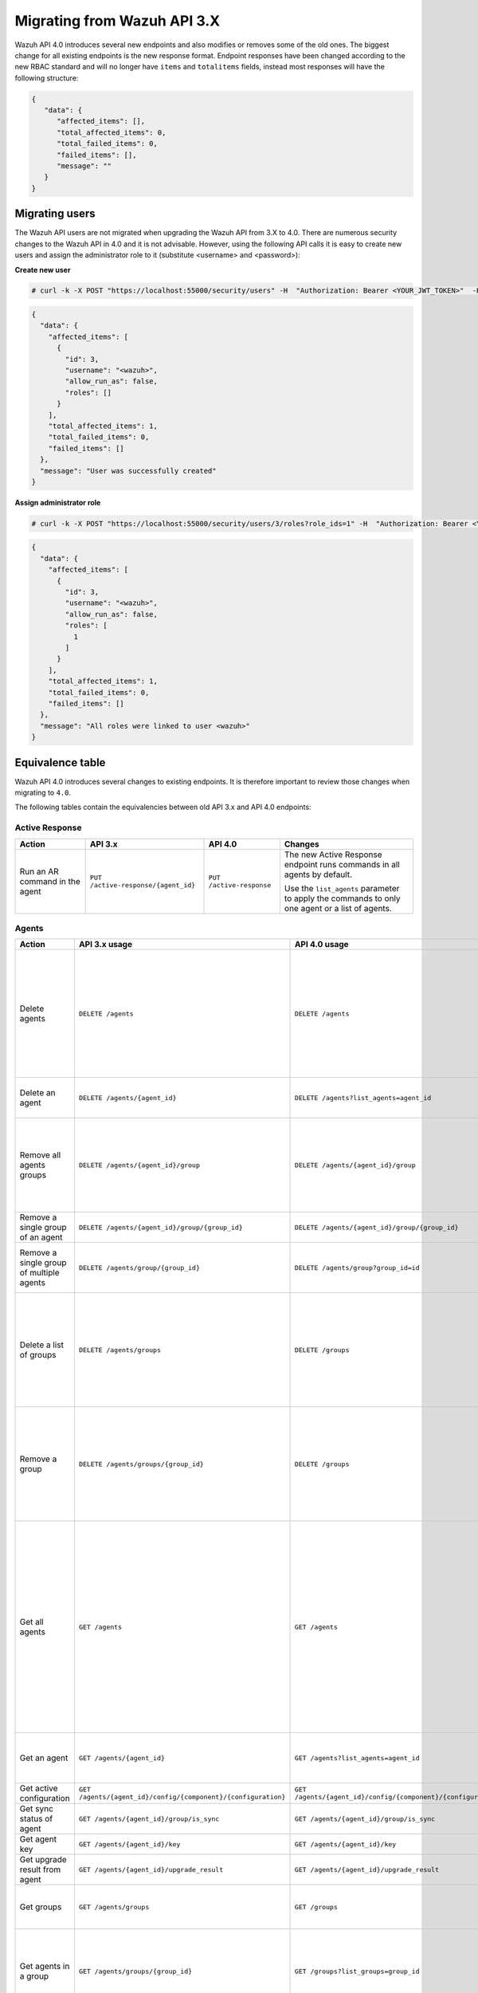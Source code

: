 .. Copyright (C) 2020 Wazuh, Inc.


.. Migrating from Wazuh API 3.X

Migrating from Wazuh API 3.X
============================

Wazuh API 4.0 introduces several new endpoints and also modifies or removes some of the old ones. The biggest change for all existing endpoints is the new response format. Endpoint responses have been changed according to the new RBAC standard and will no longer have ``items`` and ``totalitems`` fields, instead most responses will have the following structure:

.. code-block:: json
    :class: output

    {
       "data": {
          "affected_items": [],
          "total_affected_items": 0,
          "total_failed_items": 0,
          "failed_items": [],
          "message": ""
       }
    }


Migrating users
-----------------

The Wazuh API users are not migrated when upgrading the Wazuh API from 3.X to 4.0. There are numerous security changes to the Wazuh API in 4.0 and it is not advisable.
However, using the following API calls it is easy to create new users and assign the administrator role to it (substitute <username> and <password>):

**Create new user**

.. code-block:: console

    # curl -k -X POST "https://localhost:55000/security/users" -H  "Authorization: Bearer <YOUR_JWT_TOKEN>"  -H  "Content-Type: application/json" -d "{\"username\":\"<username>\",\"password\":\"<password>\"}"

.. code-block:: json
    :class: output

    {
      "data": {
        "affected_items": [
          {
            "id": 3,
            "username": "<wazuh>",
            "allow_run_as": false,
            "roles": []
          }
        ],
        "total_affected_items": 1,
        "total_failed_items": 0,
        "failed_items": []
      },
      "message": "User was successfully created"
    }

**Assign administrator role**

.. code-block:: console

    # curl -k -X POST "https://localhost:55000/security/users/3/roles?role_ids=1" -H  "Authorization: Bearer <YOUR_JWT_TOKEN>"

.. code-block:: json
    :class: output

    {
      "data": {
        "affected_items": [
          {
            "id": 3,
            "username": "<wazuh>",
            "allow_run_as": false,
            "roles": [
              1
            ]
          }
        ],
        "total_affected_items": 1,
        "total_failed_items": 0,
        "failed_items": []
      },
      "message": "All roles were linked to user <wazuh>"
    }

Equivalence table
-----------------

Wazuh API 4.0 introduces several changes to existing endpoints. It is therefore important to review those changes when migrating to ``4.0``.

The following tables contain the equivalencies between old API 3.x and API 4.0 endpoints:

Active Response
~~~~~~~~~~~~~~~

+--------------------------------+-------------------------------------+--------------------------+------------------------------------------------------------------------------------------------+
| Action                         | API 3.x                             | API 4.0                  | Changes                                                                                        |
+================================+=====================================+==========================+================================================================================================+
|                                |                                     |                          | The new Active Response endpoint runs commands in all agents by default.                       |
| Run an AR command in the agent | ``PUT /active-response/{agent_id}`` | ``PUT /active-response`` |                                                                                                |
|                                |                                     |                          | Use the ``list_agents`` parameter to apply the commands to only one agent or a list of agents. |
+--------------------------------+-------------------------------------+--------------------------+------------------------------------------------------------------------------------------------+

Agents
~~~~~~

+--------------------------------------------------+---------------------------------------------------------------+---------------------------------------------------------------+------------------------------------------------------------------------------------------------------------------------------------------------------------------------------------------------+
| Action                                           | API 3.x usage                                                 | API 4.0 usage                                                 | Changes                                                                                                                                                                                        |
+==================================================+===============================================================+===============================================================+================================================================================================================================================================================================+
|                                                  |                                                               |                                                               | Removed ``ids`` query parameter.                                                                                                                                                               |
|                                                  |                                                               |                                                               |                                                                                                                                                                                                |
| Delete agents                                    | ``DELETE /agents``                                            | ``DELETE /agents``                                            | Use the ``list_agents`` parameter instead of ``ids`` to indicate which agents must be deleted.                                                                                                 |
|                                                  |                                                               |                                                               |                                                                                                                                                                                                |
|                                                  |                                                               |                                                               | If no ``list_agents`` is provided no agents will be removed. In order to remove all agents, it must be specified with the ``all`` keyword.                                                     |
+--------------------------------------------------+---------------------------------------------------------------+---------------------------------------------------------------+------------------------------------------------------------------------------------------------------------------------------------------------------------------------------------------------+
| Delete an agent                                  | ``DELETE /agents/{agent_id}``                                 | ``DELETE /agents?list_agents=agent_id``                       | Use the ``list_agents`` parameter to indicate which agents must be deleted.                                                                                                                    |
+--------------------------------------------------+---------------------------------------------------------------+---------------------------------------------------------------+------------------------------------------------------------------------------------------------------------------------------------------------------------------------------------------------+
|                                                  |                                                               |                                                               | Added ``list_groups`` parameter in query to specify an array of group's ID to remove from the agent.                                                                                           |
| Remove all agents groups                         | ``DELETE /agents/{agent_id}/group``                           | ``DELETE /agents/{agent_id}/group``                           |                                                                                                                                                                                                |
|                                                  |                                                               |                                                               | Removes the agent from all groups by default or a list of them if ``list_groups`` parameter is found.                                                                                          |
+--------------------------------------------------+---------------------------------------------------------------+---------------------------------------------------------------+------------------------------------------------------------------------------------------------------------------------------------------------------------------------------------------------+
| Remove a single group of an agent                | ``DELETE /agents/{agent_id}/group/{group_id}``                | ``DELETE /agents/{agent_id}/group/{group_id}``                | No changes.                                                                                                                                                                                    |
+--------------------------------------------------+---------------------------------------------------------------+---------------------------------------------------------------+------------------------------------------------------------------------------------------------------------------------------------------------------------------------------------------------+
| Remove a single group of multiple agents         | ``DELETE /agents/group/{group_id}``                           | ``DELETE /agents/group?group_id=id``                          | Use the ``list_agents`` parameter to indicate from which agents the group should me removed.                                                                                                   |
+--------------------------------------------------+---------------------------------------------------------------+---------------------------------------------------------------+------------------------------------------------------------------------------------------------------------------------------------------------------------------------------------------------+
|                                                  |                                                               |                                                               | The new endpoint can delete all groups or a list of them.                                                                                                                                      |
| Delete a list of groups                          | ``DELETE /agents/groups``                                     | ``DELETE /groups``                                            |                                                                                                                                                                                                |
|                                                  |                                                               |                                                               | Use the ``list_groups`` to choose groups to delete. If no ``list_groups`` is provided no groups will be removed. In order to remove all groups, it must be specified with the ``all`` keyword. |
+--------------------------------------------------+---------------------------------------------------------------+---------------------------------------------------------------+------------------------------------------------------------------------------------------------------------------------------------------------------------------------------------------------+
|                                                  |                                                               |                                                               | The new endpoint can delete all groups or a list of them.                                                                                                                                      |
| Remove a group                                   | ``DELETE /agents/groups/{group_id}``                          | ``DELETE /groups``                                            |                                                                                                                                                                                                |
|                                                  |                                                               |                                                               | Use the ``list_groups`` to choose groups to delete. If no ``list_groups`` is provided no agents will be removed. In order to remove all groups, it must be specified with the ``all`` keyword. |
+--------------------------------------------------+---------------------------------------------------------------+---------------------------------------------------------------+------------------------------------------------------------------------------------------------------------------------------------------------------------------------------------------------+
|                                                  |                                                               |                                                               | Return information about all available agents or a list of them.                                                                                                                               |
|                                                  |                                                               |                                                               |                                                                                                                                                                                                |
|                                                  |                                                               |                                                               | Added parameter ``list_agents`` in query used to specify a list of agents IDs (separated by comma) from which agents get the information.                                                      |
| Get all agents                                   | ``GET /agents``                                               | ``GET /agents``                                               |                                                                                                                                                                                                |
|                                                  |                                                               |                                                               | Added parameter ``registerIP`` in query used to filter by the IP used when registering the agent.                                                                                              |
|                                                  |                                                               |                                                               |                                                                                                                                                                                                |
|                                                  |                                                               |                                                               | With this new endpoint, you won't get a 400 response in agent name cannot be found,                                                                                                            |
|                                                  |                                                               |                                                               | you will get a 200 response with 0 items in the result.                                                                                                                                        |
+--------------------------------------------------+---------------------------------------------------------------+---------------------------------------------------------------+------------------------------------------------------------------------------------------------------------------------------------------------------------------------------------------------+
| Get an agent                                     | ``GET /agents/{agent_id}``                                    | ``GET /agents?list_agents=agent_id``                          | Use the ``list_agents`` parameter to indicate from which agents you want to get the information.                                                                                               |
+--------------------------------------------------+---------------------------------------------------------------+---------------------------------------------------------------+------------------------------------------------------------------------------------------------------------------------------------------------------------------------------------------------+
| Get active configuration                         | ``GET /agents/{agent_id}/config/{component}/{configuration}`` | ``GET /agents/{agent_id}/config/{component}/{configuration}`` | No changes.                                                                                                                                                                                    |
+--------------------------------------------------+---------------------------------------------------------------+---------------------------------------------------------------+------------------------------------------------------------------------------------------------------------------------------------------------------------------------------------------------+
| Get sync status of agent                         | ``GET /agents/{agent_id}/group/is_sync``                      | ``GET /agents/{agent_id}/group/is_sync``                      | No changes.                                                                                                                                                                                    |
+--------------------------------------------------+---------------------------------------------------------------+---------------------------------------------------------------+------------------------------------------------------------------------------------------------------------------------------------------------------------------------------------------------+
| Get agent key                                    | ``GET /agents/{agent_id}/key``                                | ``GET /agents/{agent_id}/key``                                | No changes.                                                                                                                                                                                    |
+--------------------------------------------------+---------------------------------------------------------------+---------------------------------------------------------------+------------------------------------------------------------------------------------------------------------------------------------------------------------------------------------------------+
| Get upgrade result from agent                    | ``GET /agents/{agent_id}/upgrade_result``                     | ``GET /agents/{agent_id}/upgrade_result``                     | No changes.                                                                                                                                                                                    |
+--------------------------------------------------+---------------------------------------------------------------+---------------------------------------------------------------+------------------------------------------------------------------------------------------------------------------------------------------------------------------------------------------------+
|                                                  |                                                               |                                                               | The new endpoint works the same way by default.                                                                                                                                                |
| Get groups                                       | ``GET /agents/groups``                                        | ``GET /groups``                                               |                                                                                                                                                                                                |
|                                                  |                                                               |                                                               | Removed ``q`` parameter in query.                                                                                                                                                              |
+--------------------------------------------------+---------------------------------------------------------------+---------------------------------------------------------------+------------------------------------------------------------------------------------------------------------------------------------------------------------------------------------------------+
|                                                  |                                                               |                                                               | Use the ``list_groups`` parameter to indicate from which group you want to get the information.                                                                                                |
| Get agents in a group                            | ``GET /agents/groups/{group_id}``                             | ``GET /groups?list_groups=group_id``                          |                                                                                                                                                                                                |
|                                                  |                                                               |                                                               | To get all agents in a group use ``GET /groups/{group_id}/agents``.                                                                                                                            |
+--------------------------------------------------+---------------------------------------------------------------+---------------------------------------------------------------+------------------------------------------------------------------------------------------------------------------------------------------------------------------------------------------------+
| Get group configuration                          | ``GET /agents/groups/{group_id}/configuration``               | ``GET /groups/{group_id}/configuration``                      | The new endpoint works the same way by default.                                                                                                                                                |
+--------------------------------------------------+---------------------------------------------------------------+---------------------------------------------------------------+------------------------------------------------------------------------------------------------------------------------------------------------------------------------------------------------+
| Get group files                                  | ``GET /agents/groups/{group_id}/files``                       | ``GET /groups/{group_id}/files``                              | The new endpoint works the same way by default.                                                                                                                                                |
+--------------------------------------------------+---------------------------------------------------------------+---------------------------------------------------------------+------------------------------------------------------------------------------------------------------------------------------------------------------------------------------------------------+
| Get a file in group                              | ``GET /agents/groups/{group_id}/files/{filename}``            | ``GET /groups/{group_id}/files/{filename}/json`` or           | The new endpoint allows the user to get the specified group file parsed to JSON or XML.                                                                                                        |
|                                                  |                                                               | ``GET /groups/{group_id}/files/{filename}/xml``               |                                                                                                                                                                                                |
+--------------------------------------------------+---------------------------------------------------------------+---------------------------------------------------------------+------------------------------------------------------------------------------------------------------------------------------------------------------------------------------------------------+
| Get an agent by its name                         | ``GET /agents/name/{agent_name}``                             | ``GET /agents?name=agent_name``                               | Use the ``name`` parameter to indicate from which agent you want to get the information.                                                                                                       |
+--------------------------------------------------+---------------------------------------------------------------+---------------------------------------------------------------+------------------------------------------------------------------------------------------------------------------------------------------------------------------------------------------------+
| Get agents without group                         | ``GET /agents/no_group``                                      | ``GET /agents/no_group``                                      | No changes.                                                                                                                                                                                    |
+--------------------------------------------------+---------------------------------------------------------------+---------------------------------------------------------------+------------------------------------------------------------------------------------------------------------------------------------------------------------------------------------------------+
| Get outdated agents                              | ``GET /agents/outdated``                                      | ``GET /agents/outdated``                                      | Added ``search`` parameter in query used to look for elements with the specified string.                                                                                                       |
+--------------------------------------------------+---------------------------------------------------------------+---------------------------------------------------------------+------------------------------------------------------------------------------------------------------------------------------------------------------------------------------------------------+
| Get distinct fields in agents                    | ``GET /agents/stats/distinct``                                | ``GET /agents/stats/distinct``                                | No changes.                                                                                                                                                                                    |
+--------------------------------------------------+---------------------------------------------------------------+---------------------------------------------------------------+------------------------------------------------------------------------------------------------------------------------------------------------------------------------------------------------+
| Get agents summary                               | ``GET /agents/summary``                                       | ``GET /agents/summary/status``                                | The new Endpoint works the same way.                                                                                                                                                           |
+--------------------------------------------------+---------------------------------------------------------------+---------------------------------------------------------------+------------------------------------------------------------------------------------------------------------------------------------------------------------------------------------------------+
|                                                  |                                                               |                                                               | Removed ``offset`` parameter in query.                                                                                                                                                         |
|                                                  |                                                               |                                                               | Removed ``limit`` parameter in query.                                                                                                                                                          |
| Get OS summary                                   | ``GET /agents/summary/os``                                    | ``GET /agents/summary/os``                                    | Removed ``sort`` parameter in query.                                                                                                                                                           |
|                                                  |                                                               |                                                               | Removed ``search`` parameter in query.                                                                                                                                                         |
|                                                  |                                                               |                                                               | Removed ``q`` parameter in query.                                                                                                                                                              |
+--------------------------------------------------+---------------------------------------------------------------+---------------------------------------------------------------+------------------------------------------------------------------------------------------------------------------------------------------------------------------------------------------------+
| Add agent                                        | ``POST /agents``                                              | ``POST /agents``                                              | Renamed ``force`` parameter in request body to ``force_time``.                                                                                                                                 |
+--------------------------------------------------+---------------------------------------------------------------+---------------------------------------------------------------+------------------------------------------------------------------------------------------------------------------------------------------------------------------------------------------------+
| Add a list of agents to a group                  | ``POST /agents/group/{group_id}``                             | ``PUT /agents/group``                                         | Use PUT instead of POST and specify the group id using the ``group_id`` parameter.                                                                                                             |
+--------------------------------------------------+---------------------------------------------------------------+---------------------------------------------------------------+------------------------------------------------------------------------------------------------------------------------------------------------------------------------------------------------+
| Put configuration file (agent.conf) into a group | ``POST /agents/groups/{group_id}/configuration``              | ``PUT /groups/{group_id}/configuration``                      | The new endpoint works the same way but using PUT.                                                                                                                                             |
+--------------------------------------------------+---------------------------------------------------------------+---------------------------------------------------------------+------------------------------------------------------------------------------------------------------------------------------------------------------------------------------------------------+
| Upload file into a group                         | ``POST /agents/groups/{group_id}/files/{file_name}``          | ``PUT /groups/{group_id}/configuration``                      | The new endpoint is used to update the group configuration. Use PUT instead of POST.                                                                                                           |
+--------------------------------------------------+---------------------------------------------------------------+---------------------------------------------------------------+------------------------------------------------------------------------------------------------------------------------------------------------------------------------------------------------+
| Insert agent                                     | ``POST /agents/insert``                                       | ``POST /agents/insert``                                       | Renamed ``force`` parameter in request body to ``force_time``.                                                                                                                                 |
+--------------------------------------------------+---------------------------------------------------------------+---------------------------------------------------------------+------------------------------------------------------------------------------------------------------------------------------------------------------------------------------------------------+
| Restart a list of agents                         | ``POST /agents/restart``                                      | ``PUT /agents/restart``                                       | Works the same way but using PUT instead of POST.                                                                                                                                              |
+--------------------------------------------------+---------------------------------------------------------------+---------------------------------------------------------------+------------------------------------------------------------------------------------------------------------------------------------------------------------------------------------------------+
| Add agent group                                  | ``PUT /agents/{agent_id}/group/{group_id}``                   | ``PUT /agents/{agent_id}/group/{group_id}``                   | No changes.                                                                                                                                                                                    |
+--------------------------------------------------+---------------------------------------------------------------+---------------------------------------------------------------+------------------------------------------------------------------------------------------------------------------------------------------------------------------------------------------------+
| Restart an agent                                 | ``PUT /agents/{agent_id}/restart``                            | ``PUT /agents/{agent_id}/restart``                            | No changes.                                                                                                                                                                                    |
+--------------------------------------------------+---------------------------------------------------------------+---------------------------------------------------------------+------------------------------------------------------------------------------------------------------------------------------------------------------------------------------------------------+
| Upgrade agent using online repository            | ``PUT /agents/{agent_id}/upgrade``                            | ``PUT /agents/{agent_id}/upgrade``                            | Changed parameter type ``force`` in request body from integer to boolean.                                                                                                                      |
+--------------------------------------------------+---------------------------------------------------------------+---------------------------------------------------------------+------------------------------------------------------------------------------------------------------------------------------------------------------------------------------------------------+
| Upgrade agent using custom file                  | ``PUT /agents/{agent_id}/upgrade_custom``                     | ``PUT /agents/{agent_id}/upgrade_custom``                     | No changes.                                                                                                                                                                                    |
+--------------------------------------------------+---------------------------------------------------------------+---------------------------------------------------------------+------------------------------------------------------------------------------------------------------------------------------------------------------------------------------------------------+
| Add agent (quick method)                         | ``PUT /agents/{agent_name}``                                  | ``POST /agents/insert/quick?agent_name=name``                 | Use POST instead of PUT and the ``agent_name`` parameter to specify the name of the new agent.                                                                                                 |
+--------------------------------------------------+---------------------------------------------------------------+---------------------------------------------------------------+------------------------------------------------------------------------------------------------------------------------------------------------------------------------------------------------+
| Create a group                                   | ``PUT /agents/groups/{group_id}``                             | ``POST /groups?group_id=group_id``                            | Use POST instead of PUT and the ``group_id`` parameter to specify the name of the new group.                                                                                                   |
+--------------------------------------------------+---------------------------------------------------------------+---------------------------------------------------------------+------------------------------------------------------------------------------------------------------------------------------------------------------------------------------------------------+
| Restart agents which belong to a group           | ``PUT /agents/groups/{group_id}/restart``                     | ``PUT /agents/group/{group_id}/restart``                      | The new endpoint works the same way by default.                                                                                                                                                |
+--------------------------------------------------+---------------------------------------------------------------+---------------------------------------------------------------+------------------------------------------------------------------------------------------------------------------------------------------------------------------------------------------------+
|                                                  |                                                               |                                                               | Added ``list_agents`` parameter in query to specify which agents must be restarted.                                                                                                            |
| Restart all agents                               | ``PUT /agents/restart``                                       | ``PUT /agents/restart``                                       |                                                                                                                                                                                                |
|                                                  |                                                               |                                                               | Restarts all agents by default or a list of them if ``list_agents`` parameter is used.                                                                                                         |
+--------------------------------------------------+---------------------------------------------------------------+---------------------------------------------------------------+------------------------------------------------------------------------------------------------------------------------------------------------------------------------------------------------+

Cache
~~~~~

+----------------------------+---------------------------+-----------------------------+---------------------------------------------------------------------------------+
| Action                     | API 3.x                   | API 4.0                     | Changes                                                                         |
+============================+===========================+=============================+=================================================================================+
| Delete cache index         | ``DELETE /cache``         | None                        | Not needed anymore. Cache is managed by the cluster.                            |
+----------------------------+---------------------------+-----------------------------+---------------------------------------------------------------------------------+
| Clear group cache          | ``DELETE /cache/{group}`` | None                        | Not needed anymore. Cache is managed by the cluster.                            |
+----------------------------+---------------------------+-----------------------------+---------------------------------------------------------------------------------+
| Get cache index            | ``GET /cache``            | None                        | Not needed anymore. Cache is managed by the cluster.                            |
+----------------------------+---------------------------+-----------------------------+---------------------------------------------------------------------------------+
| Return cache configuration | ``GET /cache/config``     | ``GET /cluster/api/config`` | The current cache configuration now can be retrieved with the cluster endpoint. |
+----------------------------+---------------------------+-----------------------------+---------------------------------------------------------------------------------+

Ciscat
~~~~~~

+-----------------------------------+------------------------------------+------------------------------------+-----------------------------------+
| Action                            | API 3.x usage                      | API 4.0 usage                      | Changes                           |
+===================================+====================================+====================================+===================================+
| Get CIS-CAT results from an agent | ``GET /ciscat/{agent_id}/results`` | ``GET /ciscat/{agent_id}/results`` | No changes.                       |
+-----------------------------------+------------------------------------+------------------------------------+-----------------------------------+

Cluster
~~~~~~~

+-----------------------------------------------------------+---------------------------------------------------------------+---------------------------------------------------------------+------------------------------------------------------------------------------------------------------------------------------------------------------+
| Action                                                    | API 3.x usage                                                 | API 4.0 usage                                                 | Changes                                                                                                                                              |
+===========================================================+===============================================================+===============================================================+======================================================================================================================================================+
| Delete a remote file in a cluster node                    | ``DELETE /cluster/{node_id}/files``                           | ``DELETE /cluster/{node_id}/files``                           | No changes.                                                                                                                                          |
+-----------------------------------------------------------+---------------------------------------------------------------+---------------------------------------------------------------+------------------------------------------------------------------------------------------------------------------------------------------------------+
| Get active configuration in node node_id                  | ``GET /cluster/{node_id}/config/{component}/{configuration}`` | ``GET /cluster/{node_id}/config/{component}/{configuration}`` | No changes.                                                                                                                                          |
+-----------------------------------------------------------+---------------------------------------------------------------+---------------------------------------------------------------+------------------------------------------------------------------------------------------------------------------------------------------------------+
| Get node node_id’s configuration                          | ``GET /cluster/{node_id}/configuration``                      | ``GET /cluster/{node_id}/configuration``                      | No changes.                                                                                                                                          |
+-----------------------------------------------------------+---------------------------------------------------------------+---------------------------------------------------------------+------------------------------------------------------------------------------------------------------------------------------------------------------+
| Check Wazuh configuration in a cluster node               | ``GET /cluster/{node_id}/configuration/validation``           | ``GET /cluster/configuration/validation?list_nodes=node_id``  | Use this endpoint to check if Wazuh configuration is correct for al cluster nodes or use ``list_nodes`` parameter to check only for a list of nodes. |
+-----------------------------------------------------------+---------------------------------------------------------------+---------------------------------------------------------------+------------------------------------------------------------------------------------------------------------------------------------------------------+
| Get local file from any cluster node                      | ``GET /cluster/{node_id}/files``                              | ``GET /cluster/{node_id}/files``                              | Removed ``validation`` parameter in query. Use ``GET /cluster/configuration/validation?list_nodes=node_id`` instead if validation is needed.         |
+-----------------------------------------------------------+---------------------------------------------------------------+---------------------------------------------------------------+------------------------------------------------------------------------------------------------------------------------------------------------------+
| Get node_id’s information                                 | ``GET /cluster/{node_id}/info``                               | ``GET /cluster/{node_id}/info``                               | No changes.                                                                                                                                          |
+-----------------------------------------------------------+---------------------------------------------------------------+---------------------------------------------------------------+------------------------------------------------------------------------------------------------------------------------------------------------------+
| Get ossec.log from a specific node in cluster.            | ``GET /cluster/{node_id}/logs``                               | ``GET /cluster/{node_id}/logs``                               | Renamed ``category`` parameter in query to ``tag``.                                                                                                  |
|                                                           |                                                               |                                                               | Renamed ``type_log`` parameter in query to ``level``.                                                                                                |
+-----------------------------------------------------------+---------------------------------------------------------------+---------------------------------------------------------------+------------------------------------------------------------------------------------------------------------------------------------------------------+
| Get summary of ossec.log from a specific node in cluster. | ``GET /cluster/{node_id}/logs/summary``                       | ``GET /cluster/{node_id}/logs/summary``                       | No changes.                                                                                                                                          |
+-----------------------------------------------------------+---------------------------------------------------------------+---------------------------------------------------------------+------------------------------------------------------------------------------------------------------------------------------------------------------+
|                                                           |                                                               |                                                               | Changed response in order to use an ``affected_items`` and ``failed_items`` response type.                                                           |
| Get node node_id’s stats                                  | ``GET /cluster/{node_id}/stats``                              | ``GET /cluster/{node_id}/stats``                              |                                                                                                                                                      |
|                                                           |                                                               |                                                               | Changed date format from YYYYMMDD to YYYY-MM-DD for ``date`` parameter in query.                                                                     |
+-----------------------------------------------------------+---------------------------------------------------------------+---------------------------------------------------------------+------------------------------------------------------------------------------------------------------------------------------------------------------+
| Get node node_id’s analysisd stats                        | ``GET /cluster/{node_id}/stats/analysisd``                    | ``GET /cluster/{node_id}/stats/analysisd``                    | Changed response in order to use an ``affected_items`` and ``failed_items`` response type.                                                           |
+-----------------------------------------------------------+---------------------------------------------------------------+---------------------------------------------------------------+------------------------------------------------------------------------------------------------------------------------------------------------------+
| Get node node_id’s stats per hour                         | ``GET /cluster/{node_id}/stats/hourly``                       | ``GET /cluster/{node_id}/stats/hourly``                       | Changed response in order to use an ``affected_items`` and ``failed_items`` response type.                                                           |
+-----------------------------------------------------------+---------------------------------------------------------------+---------------------------------------------------------------+------------------------------------------------------------------------------------------------------------------------------------------------------+
| Get node node_id’s remoted stats                          | ``GET /cluster/{node_id}/stats/remoted``                      | ``GET /cluster/{node_id}/stats/remoted``                      | Changed response in order to use an ``affected_items`` and ``failed_items`` response type.                                                           |
+-----------------------------------------------------------+---------------------------------------------------------------+---------------------------------------------------------------+------------------------------------------------------------------------------------------------------------------------------------------------------+
|                                                           |                                                               |                                                               | Changed response in order to use an ``affected_items`` and ``failed_items`` response type.                                                           |
| Get node node_id’s stats per week                         | ``GET /cluster/{node_id}/stats/weekly``                       | ``GET /cluster/{node_id}/stats/weekly``                       |                                                                                                                                                      |
|                                                           |                                                               |                                                               | Parameter ``hours`` changed to ``averages`` in response body.                                                                                        |
+-----------------------------------------------------------+---------------------------------------------------------------+---------------------------------------------------------------+------------------------------------------------------------------------------------------------------------------------------------------------------+
| Get node node_id’s status                                 | ``GET /cluster/{node_id}/status``                             | ``GET /cluster/{node_id}/status``                             | No changes.                                                                                                                                          |
+-----------------------------------------------------------+---------------------------------------------------------------+---------------------------------------------------------------+------------------------------------------------------------------------------------------------------------------------------------------------------+
| Get the cluster configuration                             | ``GET /cluster/config``                                       | ``GET /cluster/local/config``                                 | Use the ``cluster/local/config`` endpoint instead. This will get the current configuration of the node receiving the request.                        |
+-----------------------------------------------------------+---------------------------------------------------------------+---------------------------------------------------------------+------------------------------------------------------------------------------------------------------------------------------------------------------+
|                                                           |                                                               |                                                               | Added ``list_nodes`` parameter in query.                                                                                                             |
| Check Wazuh configuration in all cluster nodes            | ``GET /cluster/configuration/validation``                     | ``GET /cluster/configuration/validation``                     |                                                                                                                                                      |
|                                                           |                                                               |                                                               | Return whether the Wazuh configuration is correct or not in all cluster nodes                                                                        |
|                                                           |                                                               |                                                               | or a list of them if parameter ``list_nodes`` is used.                                                                                               |
+-----------------------------------------------------------+---------------------------------------------------------------+---------------------------------------------------------------+------------------------------------------------------------------------------------------------------------------------------------------------------+
| Show cluster health                                       | ``GET /cluster/healthcheck``                                  | ``GET /cluster/healthcheck``                                  | Renamed ``node`` parameter in query to ``list_nodes``.                                                                                               |
+-----------------------------------------------------------+---------------------------------------------------------------+---------------------------------------------------------------+------------------------------------------------------------------------------------------------------------------------------------------------------+
| Get local node info                                       | ``GET /cluster/node``                                         | ``GET /cluster/nodes?list_agents=agent_id``                   | Use the ``list_agents`` parameter to indicate from which agents you want to get the information.                                                     |
+-----------------------------------------------------------+---------------------------------------------------------------+---------------------------------------------------------------+------------------------------------------------------------------------------------------------------------------------------------------------------+
|                                                           |                                                               |                                                               | Get information about all nodes in the cluster or a list of them                                                                                     |
| Get nodes info                                            | ``GET /cluster/nodes``                                        | ``GET /cluster/nodes``                                        |                                                                                                                                                      |
|                                                           |                                                               |                                                               | Added ``list_nodes`` parameter in query used to specify from which nodes get the information.                                                        |
+-----------------------------------------------------------+---------------------------------------------------------------+---------------------------------------------------------------+------------------------------------------------------------------------------------------------------------------------------------------------------+
| Get node info                                             | ``GET /cluster/nodes/{node_name}``                            | ``GET /cluster/nodes?list_nodes=node_id``                     | Use the ``list_nodes`` parameter to indicate from which nodes you want to get the information.                                                       |
+-----------------------------------------------------------+---------------------------------------------------------------+---------------------------------------------------------------+------------------------------------------------------------------------------------------------------------------------------------------------------+
| Get info about cluster status                             | ``GET /cluster/status``                                       | ``GET /cluster/status``                                       | No changes.                                                                                                                                          |
+-----------------------------------------------------------+---------------------------------------------------------------+---------------------------------------------------------------+------------------------------------------------------------------------------------------------------------------------------------------------------+
| Update local file at any cluster node                     | ``POST /cluster/{node_id}/files``                             | ``PUT /cluster/{node_id}/files``                              | Use ``PUT`` instead of ``POST``.                                                                                                                     |
+-----------------------------------------------------------+---------------------------------------------------------------+---------------------------------------------------------------+------------------------------------------------------------------------------------------------------------------------------------------------------+
| Restart a specific node in cluster                        | ``PUT /cluster/{node_id}/restart``                            | ``PUT /cluster/restart?list_nodes=node_id``                   | Use the ``list_nodes`` parameter to indicate which nodes want to restart.                                                                            |
+-----------------------------------------------------------+---------------------------------------------------------------+---------------------------------------------------------------+------------------------------------------------------------------------------------------------------------------------------------------------------+
|                                                           |                                                               |                                                               | Added ``list_nodes`` parameter in query                                                                                                              |
| Restart all nodes in cluster                              | ``PUT /cluster/restart``                                      | ``PUT /cluster/restart``                                      |                                                                                                                                                      |
|                                                           |                                                               |                                                               | Restarts all nodes in the cluster by default or a list of them if ``list_nodes`` is found.                                                           |
+-----------------------------------------------------------+---------------------------------------------------------------+---------------------------------------------------------------+------------------------------------------------------------------------------------------------------------------------------------------------------+

Decoders
~~~~~~~~

+-------------------------+----------------------------------+-------------------------------------+---------------------------------------------------------------------------------------------+
| Action                  | API 3.x usage                    | API 4.0 usage                       | Changes                                                                                     |
+=========================+==================================+=====================================+=============================================================================================+
|                         |                                  |                                     | Added ``decoder_name`` parameter in query used to specify a list of decoder's names to get. |
|                         |                                  |                                     |                                                                                             |
|                         |                                  |                                     | Added ``select`` parameter in query.                                                        |
|                         |                                  |                                     |                                                                                             |
| Get all decoders        | ``GET /decoders``                | ``GET /decoders``                   | Renamed ``file`` parameter in query to ``filename``.                                        |
|                         |                                  |                                     |                                                                                             |
|                         |                                  |                                     | Renamed ``path`` parameter in query to ``relative_dirname``.                                |
+-------------------------+----------------------------------+-------------------------------------+---------------------------------------------------------------------------------------------+
| Get decoders by name    | ``GET /decoders/{decoder_name}`` | ``GET /decoders?decoder_name=name`` | Use the ``decoder_name`` parameter to indicate from which decoder get the information.      |
+-------------------------+----------------------------------+-------------------------------------+---------------------------------------------------------------------------------------------+
|                         |                                  |                                     | Removed ``download`` parameter. Use ``GET /decoders/files/{filename}/download`` instead.    |
|                         |                                  |                                     |                                                                                             |
| Get all decoders files  | ``GET /decoders/files``          | ``GET /decoders/files``             | Renamed ``file`` parameter in query to ``filename``.                                        |
|                         |                                  |                                     |                                                                                             |
|                         |                                  |                                     | Renamed ``path`` parameter in query to ``relative_dirname``.                                |
+-------------------------+----------------------------------+-------------------------------------+---------------------------------------------------------------------------------------------+
| Get all parent decoders | ``GET /decoders/parents``        | ``GET /decoders/parents``           | Added ``select`` parameter in query.                                                        |
+-------------------------+----------------------------------+-------------------------------------+---------------------------------------------------------------------------------------------+

Experimental
~~~~~~~~~~~~

+------------------------------------------+----------------------------------------------+----------------------------------------------+------------------------------------------------------------------------------------------------------------------------------------------------------------------+
| Action                                   | API 3.x usage                                | API 4.0 usage                                | Changes                                                                                                                                                          |
+==========================================+==============================================+==============================================+==================================================================================================================================================================+
|                                          |                                              |                                              | Added ``list_agents`` parameter in query.                                                                                                                        |
| Clear syscheck database                  | ``DELETE /experimental/syscheck``            | ``DELETE /experimental/syscheck``            |                                                                                                                                                                  |
|                                          |                                              |                                              | If no ``list_agents`` is provided no agent syschecks will be removed. In order to remove all agent syschecks, it must be specified with the ``all`` keyword.     |
+------------------------------------------+----------------------------------------------+----------------------------------------------+------------------------------------------------------------------------------------------------------------------------------------------------------------------+
|                                          |                                              |                                              | Added ``list_agents`` parameter in query.                                                                                                                        |
| Get CIS-CAT results                      | ``GET /experimental/ciscat/results``         | ``GET /experimental/ciscat/results``         |                                                                                                                                                                  |
|                                          |                                              |                                              | Removed ``agent_id`` parameter in query                                                                                                                          |
+------------------------------------------+----------------------------------------------+----------------------------------------------+------------------------------------------------------------------------------------------------------------------------------------------------------------------+
|                                          |                                              |                                              | Added ``list_agents`` parameter in query.                                                                                                                        |
|                                          |                                              |                                              |                                                                                                                                                                  |
|                                          |                                              |                                              | Renamed ``ram_free`` parameter in query to ``ram.free`` and changed it's type to integer.                                                                        |
|                                          |                                              |                                              |                                                                                                                                                                  |
|                                          |                                              |                                              | Renamed ``ram_total`` parameter in query to ``ram.total`` and changed it's type to integer.                                                                      |
| Get hardware info of all agents          | ``GET /experimental/syscollector/hardware``  | ``GET /experimental/syscollector/hardware``  |                                                                                                                                                                  |
|                                          |                                              |                                              | Renamed ``cpu_cores`` parameter in query to ``cpu.cores`` and changed it's type to integer.                                                                      |
|                                          |                                              |                                              |                                                                                                                                                                  |
|                                          |                                              |                                              | Renamed ``cpu_mhz`` parameter in query to ``cpu.mhz`` and changed it's type to number.                                                                           |
|                                          |                                              |                                              |                                                                                                                                                                  |
|                                          |                                              |                                              | Renamed ``cpu_name``  parameter in query to ``cpu.name``.                                                                                                        |
+------------------------------------------+----------------------------------------------+----------------------------------------------+------------------------------------------------------------------------------------------------------------------------------------------------------------------+
| Get network address info of all agents   | ``GET /experimental/syscollector/netaddr``   | ``GET /experimental/syscollector/netaddr``   | Added ``list_agents`` parameter in query.                                                                                                                        |
+------------------------------------------+----------------------------------------------+----------------------------------------------+------------------------------------------------------------------------------------------------------------------------------------------------------------------+
|                                          |                                              |                                              | Added ``list_agents`` parameter in query.                                                                                                                        |
|                                          |                                              |                                              |                                                                                                                                                                  |
|                                          |                                              |                                              | Changed the type of ``mtu`` parameter to integer.                                                                                                                |
|                                          |                                              |                                              |                                                                                                                                                                  |
|                                          |                                              |                                              | Renamed ``tx_packets`` parameter in query to ``tx.packets`` and changed it's type to integer.                                                                    |
|                                          |                                              |                                              |                                                                                                                                                                  |
|                                          |                                              |                                              | Renamed ``rx_packets`` parameter in query to ``rx.packets`` and changed it's type to integer.                                                                    |
|                                          |                                              |                                              |                                                                                                                                                                  |
|                                          |                                              |                                              | Renamed ``tx_bytes`` parameter in query to ``tx.bytes`` and changed it's type to integer.                                                                        |
| Get network interface info of all agents | ``GET /experimental/syscollector/netiface``  | ``GET /experimental/syscollector/netiface``  |                                                                                                                                                                  |
|                                          |                                              |                                              | Renamed ``rx_bytes`` parameter in query to ``rx.bytes`` and changed it's type to integer.                                                                        |
|                                          |                                              |                                              |                                                                                                                                                                  |
|                                          |                                              |                                              | Renamed ``tx_errors`` parameter in query to ``tx.errors`` and changed it's type to integer.                                                                      |
|                                          |                                              |                                              |                                                                                                                                                                  |
|                                          |                                              |                                              | Renamed ``rx_errors`` parameter in query to ``rx.errors`` and changed it's type to integer.                                                                      |
|                                          |                                              |                                              |                                                                                                                                                                  |
|                                          |                                              |                                              | Renamed ``tx_dropped`` parameter in query to ``tx.dropped``  and changed it's type to integer.                                                                   |
|                                          |                                              |                                              |                                                                                                                                                                  |
|                                          |                                              |                                              | Renamed ``rx_dropped`` parameter in query to ``rx.dropped`` and changed it's type to integer.                                                                    |
+------------------------------------------+----------------------------------------------+----------------------------------------------+------------------------------------------------------------------------------------------------------------------------------------------------------------------+
| Get network protocol info of all agents  | ``GET /experimental/syscollector/netproto``  | ``GET /experimental/syscollector/netproto``  | Added ``list_agents`` parameter in query.                                                                                                                        |
+------------------------------------------+----------------------------------------------+----------------------------------------------+------------------------------------------------------------------------------------------------------------------------------------------------------------------+
|                                          |                                              |                                              | Added ``list_agents`` parameter in query.                                                                                                                        |
|                                          |                                              |                                              |                                                                                                                                                                  |
| Get os info of all agents                | ``GET /experimental/syscollector/os``        | ``GET /experimental/syscollector/os``        | Renamed ``os_name`` parameter in query to ``os.name``.                                                                                                           |
|                                          |                                              |                                              |                                                                                                                                                                  |
|                                          |                                              |                                              | Renamed ``os_version`` parameter in query to ``os.version``.                                                                                                     |
+------------------------------------------+----------------------------------------------+----------------------------------------------+------------------------------------------------------------------------------------------------------------------------------------------------------------------+
| Get packages info of all agents          | ``GET /experimental/syscollector/packages``  | ``GET /experimental/syscollector/packages``  | Added ``list_agents`` parameter in query.                                                                                                                        |
+------------------------------------------+----------------------------------------------+----------------------------------------------+------------------------------------------------------------------------------------------------------------------------------------------------------------------+
|                                          |                                              |                                              | Added ``list_agents`` parameter in query.                                                                                                                        |
|                                          |                                              |                                              |                                                                                                                                                                  |
|                                          |                                              |                                              | Renamed ``local_ip`` parameter to ``local.ip``.                                                                                                                  |
| Get ports info of all agents             | ``GET /experimental/syscollector/ports``     | ``GET /experimental/syscollector/ports``     |                                                                                                                                                                  |
|                                          |                                              |                                              | Renamed ``local_port`` parameter to ``local.port``.                                                                                                              |
|                                          |                                              |                                              |                                                                                                                                                                  |
|                                          |                                              |                                              | Renamed ``remote_ip``  parameter to ``remote.ip``.                                                                                                               |
+------------------------------------------+----------------------------------------------+----------------------------------------------+------------------------------------------------------------------------------------------------------------------------------------------------------------------+
| Get processes info of all agents         | ``GET /experimental/syscollector/processes`` | ``GET /experimental/syscollector/processes`` | Added ``list_agents`` parameter in query.                                                                                                                        |
+------------------------------------------+----------------------------------------------+----------------------------------------------+------------------------------------------------------------------------------------------------------------------------------------------------------------------+


Lists
~~~~~

+--------------------------+----------------------+----------------------+------------------------------------------------------------------------------------------+
| Action                   | API 3.x usage        | API 4.0 usage        | Changes                                                                                  |
+==========================+======================+======================+==========================================================================================+
|                          |                      |                      | Added ``filename`` parameter in query used to filter by filename.                        |
|                          |                      |                      |                                                                                          |
|                          |                      |                      | Added ``select`` parameter in query.                                                     |
| Get all lists            | ``GET /lists``       | ``GET /lists``       |                                                                                          |
|                          |                      |                      | Renamed ``path`` parameter in query to ``relative_dirname``.                             |
+--------------------------+----------------------+----------------------+------------------------------------------------------------------------------------------+
|                          |                      |                      | Added ``filename`` parameter in query used to filter by filename.                        |
| Get paths from all lists | ``GET /lists/files`` | ``GET /lists/files`` |                                                                                          |
|                          |                      |                      | Added ``relative_dirname`` parameter in query used to filter by relative directory name. |
+--------------------------+----------------------+----------------------+------------------------------------------------------------------------------------------+


Manager
~~~~~~~

+----------------------------------+-----------------------------------------------------+-----------------------------------------------------+-----------------------------------------------------------------------------------------------------------+
| Action                           | API 3.x usage                                       | API 4.0 usage                                       | Changes                                                                                                   |
+==================================+=====================================================+=====================================================+===========================================================================================================+
| Delete a local file              | ``DELETE /manager/files``                           | ``DELETE /manager/files``                           | No changes.                                                                                               |
+----------------------------------+-----------------------------------------------------+-----------------------------------------------------+-----------------------------------------------------------------------------------------------------------+
| Get manager active configuration | ``GET /manager/config/{component}/{configuration}`` | ``GET /manager/config/{component}/{configuration}`` | No changes.                                                                                               |
+----------------------------------+-----------------------------------------------------+-----------------------------------------------------+-----------------------------------------------------------------------------------------------------------+
| Get manager configuration        | ``GET /manager/configuration``                      | ``GET /manager/configuration``                      | No changes.                                                                                               |
+----------------------------------+-----------------------------------------------------+-----------------------------------------------------+-----------------------------------------------------------------------------------------------------------+
| Check Wazuh configuration        | ``GET /manager/configuration/validation``           | ``GET /manager/configuration/validation``           | No changes.                                                                                               |
+----------------------------------+-----------------------------------------------------+-----------------------------------------------------+-----------------------------------------------------------------------------------------------------------+
| Get local file                   | ``GET /manager/files``                              | ``GET /manager/files``                              | Removed ``validation`` parameter in query. Use `GET /manager/configuration/validation` instead if needed. |
+----------------------------------+-----------------------------------------------------+-----------------------------------------------------+-----------------------------------------------------------------------------------------------------------+
| Get manager information          | ``GET /manager/info``                               | ``GET /manager/info``                               | Parameter `openssl_support` in response is now a boolean.                                                 |
+----------------------------------+-----------------------------------------------------+-----------------------------------------------------+-----------------------------------------------------------------------------------------------------------+
| Get ossec.log                    | ``GET /manager/logs``                               | ``GET /manager/logs``                               | Renamed ``category`` parameter in query to ``tag``.                                                       |
|                                  |                                                     |                                                     | Renamed ``type_log`` parameter in query to ``level``.                                                     |
+----------------------------------+-----------------------------------------------------+-----------------------------------------------------+-----------------------------------------------------------------------------------------------------------+
| Get summary of ossec.log         | ``GET /manager/logs/summary``                       | ``GET /manager/logs/summary``                       | Return a summary of the last 2000 wazuh log entries instead of the last three months.                     |
+----------------------------------+-----------------------------------------------------+-----------------------------------------------------+-----------------------------------------------------------------------------------------------------------+
|                                  |                                                     |                                                     | Changed response in order to use an ``affected_items`` and ``failed_items`` response type.                |
| Get manager stats                | ``GET /manager/stats``                              | ``GET /manager/stats``                              |                                                                                                           |
|                                  |                                                     |                                                     | Changed date format from YYYYMMDD to YYYY-MM-DD for ``date`` parameter in query.                          |
+----------------------------------+-----------------------------------------------------+-----------------------------------------------------+-----------------------------------------------------------------------------------------------------------+
| Get analysisd stats              | ``GET /manager/stats/analysisd``                    | ``GET /manager/stats/analysisd``                    | Changed response in order to use an ``affected_items`` and ``failed_items`` response type.                |
+----------------------------------+-----------------------------------------------------+-----------------------------------------------------+-----------------------------------------------------------------------------------------------------------+
| Get manager stats per hour       | ``GET /manager/stats/hourly``                       | ``GET /manager/stats/hourly``                       | Changed response in order to use an ``affected_items`` and ``failed_items`` response type.                |
+----------------------------------+-----------------------------------------------------+-----------------------------------------------------+-----------------------------------------------------------------------------------------------------------+
| Get remoted stats                | ``GET /manager/stats/remoted``                      | ``GET /manager/stats/remoted``                      | Changed response in order to use an ``affected_items`` and ``failed_items`` response type.                |
+----------------------------------+-----------------------------------------------------+-----------------------------------------------------+-----------------------------------------------------------------------------------------------------------+
|                                  |                                                     |                                                     | Changed response in order to use an ``affected_items`` and ``failed_items`` response type.                |
| Get manager stats per week       | ``GET /manager/stats/weekly``                       | ``GET /manager/stats/weekly``                       |                                                                                                           |
|                                  |                                                     |                                                     | Parameter ``hours`` changed to ``averages`` in response body.                                             |
+----------------------------------+-----------------------------------------------------+-----------------------------------------------------+-----------------------------------------------------------------------------------------------------------+
| Get manager status               | ``GET /manager/status``                             | ``GET /manager/status``                             | No changes.                                                                                               |
+----------------------------------+-----------------------------------------------------+-----------------------------------------------------+-----------------------------------------------------------------------------------------------------------+
| Update local file                | ``POST /manager/files``                             | ``PUT /manager/files``                              | The new endpoint works the same way but using ``PUT``.                                                    |
+----------------------------------+-----------------------------------------------------+-----------------------------------------------------+-----------------------------------------------------------------------------------------------------------+
| Restart Wazuh manager            | ``PUT /manager/restart``                            | ``PUT /manager/restart``                            | No changes.                                                                                               |
+----------------------------------+-----------------------------------------------------+-----------------------------------------------------+-----------------------------------------------------------------------------------------------------------+


MITRE
~~~~~

+-----------------------------------+------------------------------------+------------------------------------+-----------------------------------+
| Action                            | API 3.x usage                      | API 4.0 usage                      | Changes                           |
+===================================+====================================+====================================+===================================+
| Get attacks from MITRE database   | ``GET /mitre``                     | ``GET /mitre``                     | No changes.                       |
+-----------------------------------+------------------------------------+------------------------------------+-----------------------------------+


Rootcheck
~~~~~~~~~

+--------------------------------------+-----------------------------------------+-----------------+-------------+
| Action                               | API 3.x usage                           | API 4.0 usage   | Changes     |
+======================================+=========================================+=================+=============+
| Clear rootcheck database             | ``DELETE /rootcheck``                   | None            | Deprecated. |
+--------------------------------------+-----------------------------------------+-----------------+-------------+
| Clear rootcheck database of an agent | ``DELETE /rootcheck/{agent_id}``        | None            | Deprecated. |
+--------------------------------------+-----------------------------------------+-----------------+-------------+
| Get rootcheck database               | ``GET /rootcheck/{agent_id}``           | None            | Deprecated. |
+--------------------------------------+-----------------------------------------+-----------------+-------------+
| Get rootcheck CIS requirements       | ``GET /rootcheck/{agent_id}/cis``       | None            | Deprecated. |
+--------------------------------------+-----------------------------------------+-----------------+-------------+
| Get last rootcheck scan              | ``GET /rootcheck/{agent_id}/last_scan`` | None            | Deprecated. |
+--------------------------------------+-----------------------------------------+-----------------+-------------+
| Get rootcheck pci requirements       | ``GET /rootcheck/{agent_id}/pci``       | None            | Deprecated. |
+--------------------------------------+-----------------------------------------+-----------------+-------------+
| Run rootcheck scan in all agents     | ``PUT /rootcheck``                      | None            | Deprecated. |
+--------------------------------------+-----------------------------------------+-----------------+-------------+
| Run rootcheck scan in an agent       | ``PUT /rootcheck/{agent_id}``           | None            | Deprecated. |
+--------------------------------------+-----------------------------------------+-----------------+-------------+


Rules
~~~~~

+-----------------------------------+----------------------------+----------------------------------------+---------------------------------------------------------------------------------------------+
| Action                            | API 3.x usage              | API 4.0 usage                          | Changes                                                                                     |
+===================================+============================+========================================+=============================================================================================+
|                                   |                            |                                        | Added ``rule_ids`` parameter in query.                                                      |
|                                   |                            |                                        |                                                                                             |
|                                   |                            |                                        | Added ``select`` parameter in query.                                                        |
|                                   |                            |                                        |                                                                                             |
| Get all rules                     | ``GET /rules``             | ``GET /rules``                         | Renamed ``file`` parameter to ``filename``.                                                 |
|                                   |                            |                                        |                                                                                             |
|                                   |                            |                                        | Renamed ``pci`` parameter in query to ``pci_dss``.                                          |
+-----------------------------------+----------------------------+----------------------------------------+---------------------------------------------------------------------------------------------+
| Get rules by id                   | ``GET /rules/{rule_id}``   | ``GET /rules?rule_ids=rule_id``        | Use the ``rules_id`` parameter to specify from which rules you want to get the information. |
+-----------------------------------+----------------------------+----------------------------------------+---------------------------------------------------------------------------------------------+
|                                   |                            |                                        | Renamed ``path`` parameter in query to ``relative_dirname``.                                |
|                                   |                            |                                        |                                                                                             |
| Get files of rules                | ``GET /rules/files``       | ``GET /rules/files``                   | Renamed ``file`` parameter in query to ``filename``.                                        |
|                                   |                            |                                        |                                                                                             |
|                                   |                            |                                        | Removed ``download`` parameter in query. Use `GET /rules/files/{file}/download` instead.    |
+-----------------------------------+----------------------------+----------------------------------------+---------------------------------------------------------------------------------------------+
| Get rule gdpr requirements        | ``GET /rules/gdpr``        | ``GET /rules/requirement/gdpr``        | Use the new `/rules/requirement` endpoint.                                                  |
+-----------------------------------+----------------------------+----------------------------------------+---------------------------------------------------------------------------------------------+
| Get rule gpg13 requirements       | ``GET /rules/gpg13``       | ``GET /rules/requirement/gpg13``       | Use the new `/rules/requirement` endpoint.                                                  |
+-----------------------------------+----------------------------+----------------------------------------+---------------------------------------------------------------------------------------------+
| Get rule groups                   | ``GET /rules/groups``      | ``GET /rules/groups``                  | No changes.                                                                                 |
+-----------------------------------+----------------------------+----------------------------------------+---------------------------------------------------------------------------------------------+
| Get rule hipaa requirements       | ``GET /rules/hipaa``       | ``GET /rules/requirement/hipaa``       | Use the new `/rules/requirement` endpoint.                                                  |
+-----------------------------------+----------------------------+----------------------------------------+---------------------------------------------------------------------------------------------+
| Get rule nist-800-53 requirements | ``GET /rules/nist-800-53`` | ``GET /rules/requirement/nist-800-53`` | Use the new `/rules/requirement` endpoint.                                                  |
+-----------------------------------+----------------------------+----------------------------------------+---------------------------------------------------------------------------------------------+
| Get rule pci requirements         | ``GET /rules/pci``         | ``GET /rules/requirement/pci_dss``     | Use the new `/rules/requirement` endpoint.                                                  |
+-----------------------------------+----------------------------+----------------------------------------+---------------------------------------------------------------------------------------------+
| Get rule tsc requirements         | ``GET /rules/tsc``         | ``GET /rules/requirement/tsc``         | Use the new `/rules/requirement` endpoint.                                                  |
+-----------------------------------+----------------------------+----------------------------------------+---------------------------------------------------------------------------------------------+
| Get rule mitre requirements       | ``GET /rules/mitre``       | ``GET /rules/requirement/mitre``       | Use the new `/rules/requirement` endpoint.                                                  |
+-----------------------------------+----------------------------+----------------------------------------+---------------------------------------------------------------------------------------------+


Security Assesment Configuration
~~~~~~~~~~~~~~~~~~~~~~~~~~~~~~~~

+-------------------------------------------------------------+--------------------------------------------+--------------------------------------------+-------------------+
| Action                                                      | API 3.x usage                              | API 4.0 usage                              | Changes           |
+=============================================================+============================================+============================================+===================+
| Get security configuration assessment (SCA) database        | ``GET /sca/{agent_id}``                    | ``GET /sca/{agent_id}``                    | No changes.       |
+-------------------------------------------------------------+--------------------------------------------+--------------------------------------------+-------------------+
| Get security configuration assessment (SCA) checks database | ``GET /sca/{agent_id}/checks/{policy_id}`` | ``GET /sca/{agent_id}/checks/{policy_id}`` | No changes.       |
+-------------------------------------------------------------+--------------------------------------------+--------------------------------------------+-------------------+


Summary
~~~~~~~

+------------------------------+-------------------------+--------------------------+--------------------------------------------------------+
| Action                       | API 3.x usage           | API 4.0 usage            | Changes                                                |
+==============================+=========================+==========================+========================================================+
| Get a full summary of agents | ``GET /summary/agents`` | ``GET /overview/agents`` | Use the new ``GET /overview/agents`` endpoint instead. |
+------------------------------+-------------------------+--------------------------+--------------------------------------------------------+

Syscheck
~~~~~~~~

+-------------------------------------+----------------------------------------+----------------------------------------+--------------------------------------------------------------------------------------+
| Action                              | API 3.x usage                          | API 4.0 usage                          | Changes                                                                              |
+=====================================+========================================+========================================+======================================================================================+
| Clear syscheck database of an agent | ``DELETE /syscheck/{agent_id}``        | ``DELETE /syscheck/{agent_id}``        | No changes.                                                                          |
+-------------------------------------+----------------------------------------+----------------------------------------+--------------------------------------------------------------------------------------+
| Get syscheck files                  | ``GET /syscheck/{agent_id}``           | ``GET /syscheck/{agent_id}``           | No changes.                                                                          |
+-------------------------------------+----------------------------------------+----------------------------------------+--------------------------------------------------------------------------------------+
| Get last syscheck scan              | ``GET /syscheck/{agent_id}/last_scan`` | ``GET /syscheck/{agent_id}/last_scan`` | No changes.                                                                          |
+-------------------------------------+----------------------------------------+----------------------------------------+--------------------------------------------------------------------------------------+
| Run syscheck scan in all agents     | ``PUT /syscheck``                      | ``PUT /syscheck``                      | No changes.                                                                          |
+-------------------------------------+----------------------------------------+----------------------------------------+--------------------------------------------------------------------------------------+
| Run syscheck scan in an agent       | ``PUT /syscheck/{agent_id}``           | ``PUT /syscheck``                      | Use the ``list_agents`` parameter to indicate which agents must run a syscheck scan. |
+-------------------------------------+----------------------------------------+----------------------------------------+--------------------------------------------------------------------------------------+

Syscollector
~~~~~~~~~~~~

+----------------------------------------+--------------------------------------------+--------------------------------------------+------------------------------------------------------------------------------------------------+
| Action                                 | API 3.x usage                              | API 4.0 usage                              | Changes                                                                                        |
+========================================+============================================+============================================+================================================================================================+
| Get hardware info                      | ``GET /syscollector/{agent_id}/hardware``  | ``GET /syscollector/{agent_id}/hardware``  | No changes.                                                                                    |
+----------------------------------------+--------------------------------------------+--------------------------------------------+------------------------------------------------------------------------------------------------+
| Get hotfixes info                      | ``GET /syscollector/{agent_id}/hotfixes``  | ``GET /syscollector/{agent_id}/hotfixes``  | No changes.                                                                                    |
+----------------------------------------+--------------------------------------------+--------------------------------------------+------------------------------------------------------------------------------------------------+
| Get network address info of an agent   | ``GET /syscollector/{agent_id}/netaddr``   | ``GET /syscollector/{agent_id}/netaddr``   | No changes.                                                                                    |
+----------------------------------------+--------------------------------------------+--------------------------------------------+------------------------------------------------------------------------------------------------+
|                                        |                                            |                                            | Changed the type of ``mtu`` parameter to integer.                                              |
|                                        |                                            |                                            |                                                                                                |
|                                        |                                            |                                            | Renamed ``tx_packets`` parameter in query to ``tx.packets`` and changed it's type to integer.  |
|                                        |                                            |                                            |                                                                                                |
|                                        |                                            |                                            | Renamed ``rx_packets`` parameter in query to ``rx.packets`` and changed it's type to integer.  |
|                                        |                                            |                                            |                                                                                                |
|                                        |                                            |                                            | Renamed ``tx_bytes`` parameter in query to ``tx.bytes`` and changed it's type to integer.      |
| Get network interface info of an agent | ``GET /syscollector/{agent_id}/netiface``  | ``GET /syscollector/{agent_id}/netiface``  |                                                                                                |
|                                        |                                            |                                            | Renamed ``rx_bytes`` parameter in query to ``rx.bytes`` and changed it's type to integer.      |
|                                        |                                            |                                            |                                                                                                |
|                                        |                                            |                                            | Renamed ``tx_errors`` parameter in query to ``tx.errors`` and changed it's type to integer.    |
|                                        |                                            |                                            |                                                                                                |
|                                        |                                            |                                            | Renamed ``rx_errors`` parameter in query to ``rx.errors`` and changed it's type to integer.    |
|                                        |                                            |                                            |                                                                                                |
|                                        |                                            |                                            | Renamed ``tx_dropped`` parameter in query to ``tx.dropped``  and changed it's type to integer. |
|                                        |                                            |                                            |                                                                                                |
|                                        |                                            |                                            | Renamed ``rx_dropped`` parameter in query to ``rx.dropped`` and changed it's type to integer.  |
+----------------------------------------+--------------------------------------------+--------------------------------------------+------------------------------------------------------------------------------------------------+
| Get network protocol info of an agent  | ``GET /syscollector/{agent_id}/netproto``  | ``GET /syscollector/{agent_id}/netproto``  | No changes.                                                                                    |
+----------------------------------------+--------------------------------------------+--------------------------------------------+------------------------------------------------------------------------------------------------+
| Get os info                            | ``GET /syscollector/{agent_id}/os``        | ``GET /syscollector/{agent_id}/os``        | No changes.                                                                                    |
+----------------------------------------+--------------------------------------------+--------------------------------------------+------------------------------------------------------------------------------------------------+
| Get packages info                      | ``GET /syscollector/{agent_id}/packages``  | ``GET /syscollector/{agent_id}/packages``  | No changes.                                                                                    |
+----------------------------------------+--------------------------------------------+--------------------------------------------+------------------------------------------------------------------------------------------------+
|                                        |                                            |                                            | Added ``process`` parameter used to filter by process name.                                    |
|                                        |                                            |                                            |                                                                                                |
|                                        |                                            |                                            | Renamed ``local_ip`` parameter to ``local.ip``.                                                |
| Get ports info of an agent             | ``GET /syscollector/{agent_id}/ports``     | ``GET /syscollector/{agent_id}/ports``     |                                                                                                |
|                                        |                                            |                                            | Renamed ``local_port`` parameter to ``local.port``.                                            |
|                                        |                                            |                                            |                                                                                                |
|                                        |                                            |                                            | Renamed ``remote_ip``  parameter to ``remote.ip``.                                             |
+----------------------------------------+--------------------------------------------+--------------------------------------------+------------------------------------------------------------------------------------------------+
| Get processes info                     | ``GET /syscollector/{agent_id}/processes`` | ``GET /syscollector/{agent_id}/processes`` | No changes.                                                                                    |
+----------------------------------------+--------------------------------------------+--------------------------------------------+------------------------------------------------------------------------------------------------+
